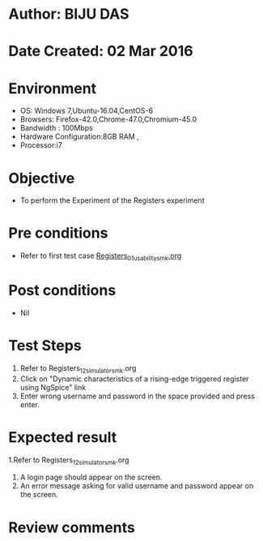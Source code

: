 * Author: BIJU DAS
* Date Created: 02 Mar 2016
* Environment
  - OS: Windows 7,Ubuntu-16.04,CentOS-6
  - Browsers: Firefox-42.0,Chrome-47.0,Chromium-45.0
  - Bandwidth : 100Mbps
  - Hardware Configuration:8GB RAM , 
  - Processor:i7

* Objective
  - To perform the Experiment of the Registers experiment

* Pre conditions
  - Refer to first test case [[https://github.com/Virtual-Labs/digital-vlsi-design-iitg/blob/master/Test%20Cases/Integration%20Test%20Cases/Registers/Registers_01_usability_smk.org][Registers_01_usability_smk.org]] 

* Post conditions
   - Nil
* Test Steps
  1. Refer to Registers_12_simulator_smk.org
  2. Click on "Dynamic characteristics of a rising-edge triggered register using NgSpice" link
  3. Enter wrong username and password in the space provided and press enter.
  

* Expected result
  1.Refer to Registers_12_simulator_smk.org
  4. A login page should appear on the screen.
  3. An error message asking for valid username and password appear on the screen.
 

* Review comments
